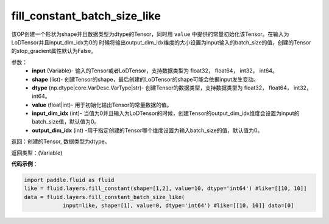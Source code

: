 .. _cn_api_fluid_layers_fill_constant_batch_size_like:

fill_constant_batch_size_like
-------------------------------

.. py:function:: paddle.fluid.layers.fill_constant_batch_size_like(input,shape,dtype,value,input_dim_idx=0,output_dim_idx=0)

该OP创建一个形状为shape并且数据类型为dtype的Tensor，同时用 ``value`` 中提供的常量初始化该Tensor。在输入为LoDTensor并且input_dim_idx为0的
时候将输出output_dim_idx维度的大小设置为input输入的batch_size的值，创建的Tensor的stop_gradient属性默认为False。

参数：
    - **input** (Variable)- 输入的Tensor或者LoDTensor，支持数据类型为 float32， float64， int32， int64。
    - **shape** (list)- 创建Tensor的shape，最后创建的LoDTensor的shape可能会依据input发生变动。
    - **dtype** (np.dtype|core.VarDesc.VarType|str)- 创建Tensor的数据类型，支持数据类型为 float32， float64， int32， int64。
    - **value** (float|int)-  用于初始化输出Tensor的常量数据的值。
    - **input_dim_idx** (int)- 当值为0并且输入为LoDTensor的时候，创建Tensor的output_dim_idx维度会设置为input的batch_size值，默认值为0。
    - **output_dim_idx** (int) -用于指定创建的Tensor哪个维度设置为输入batch_size的值，默认值为0。

返回：创建的Tensor, 数据类型为dtype。

返回类型：(Variable)

**代码示例**：

.. code-block:: python

    import paddle.fluid as fluid
    like = fluid.layers.fill_constant(shape=[1,2], value=10, dtype='int64') #like=[[10, 10]]
    data = fluid.layers.fill_constant_batch_size_like(
                input=like, shape=[1], value=0, dtype='int64') #like=[[10, 10]] data=[0]